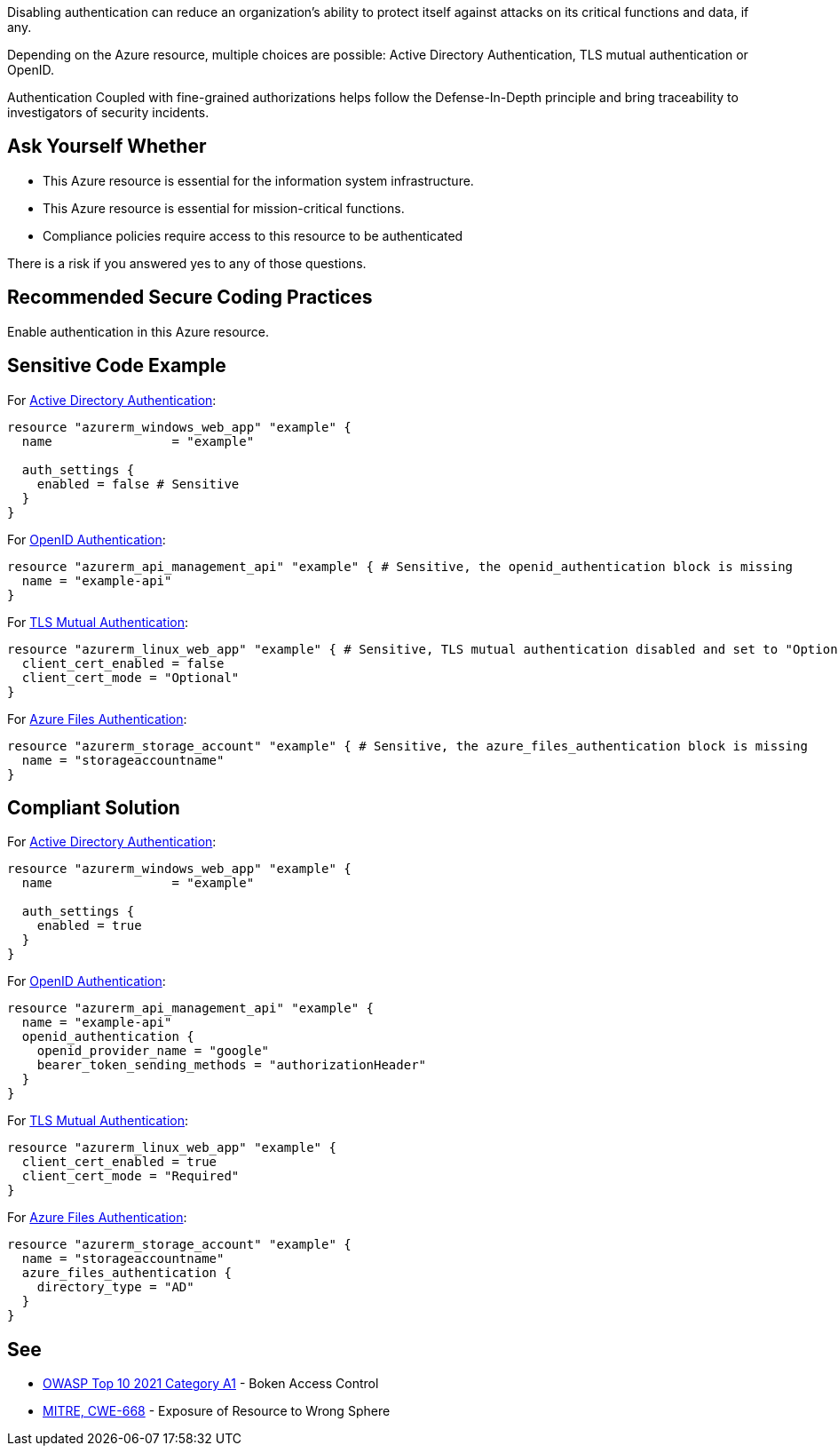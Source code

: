 Disabling authentication can reduce an organization's ability to protect itself against attacks on its critical functions and data, if any.

Depending on the Azure resource, multiple choices are possible: Active Directory Authentication, TLS mutual authentication or OpenID.

Authentication Coupled with fine-grained authorizations helps follow the Defense-In-Depth principle and bring traceability to investigators of security incidents.


== Ask Yourself Whether

* This Azure resource is essential for the information system infrastructure.
* This Azure resource is essential for mission-critical functions.
* Compliance policies require access to this resource to be authenticated

There is a risk if you answered yes to any of those questions.

== Recommended Secure Coding Practices

Enable authentication in this Azure resource.

== Sensitive Code Example

For https://azure.microsoft.com/en-us/services/active-directory[Active Directory Authentication]:

----
resource "azurerm_windows_web_app" "example" {
  name                = "example"

  auth_settings {
    enabled = false # Sensitive
  }
}
----

For https://docs.microsoft.com/en-us/azure/api-management/api-management-howto-protect-backend-with-aad[OpenID Authentication]:

----
resource "azurerm_api_management_api" "example" { # Sensitive, the openid_authentication block is missing
  name = "example-api"
}
----

For https://docs.microsoft.com/en-us/azure/app-service/app-service-web-configure-tls-mutual-auth[TLS Mutual Authentication]:

----
resource "azurerm_linux_web_app" "example" { # Sensitive, TLS mutual authentication disabled and set to "Optional"
  client_cert_enabled = false
  client_cert_mode = "Optional"
}
----

For https://docs.microsoft.com/en-us/azure/storage/files/storage-files-active-directory-overview[Azure Files Authentication]:

----
resource "azurerm_storage_account" "example" { # Sensitive, the azure_files_authentication block is missing
  name = "storageaccountname"
}
----

== Compliant Solution

For https://azure.microsoft.com/en-us/services/active-directory[Active Directory Authentication]:

----
resource "azurerm_windows_web_app" "example" {
  name                = "example"

  auth_settings {
    enabled = true
  }
}
----

For https://docs.microsoft.com/en-us/azure/api-management/api-management-howto-protect-backend-with-aad[OpenID Authentication]:

----
resource "azurerm_api_management_api" "example" {
  name = "example-api"
  openid_authentication {
    openid_provider_name = "google"
    bearer_token_sending_methods = "authorizationHeader"
  }
}
----

For https://docs.microsoft.com/en-us/azure/app-service/app-service-web-configure-tls-mutual-auth[TLS Mutual Authentication]:

----
resource "azurerm_linux_web_app" "example" {
  client_cert_enabled = true
  client_cert_mode = "Required"
}
----

For https://docs.microsoft.com/en-us/azure/storage/files/storage-files-active-directory-overview[Azure Files Authentication]:

----
resource "azurerm_storage_account" "example" {
  name = "storageaccountname"
  azure_files_authentication {
    directory_type = "AD"
  }
}
----


== See

* https://owasp.org/Top10/A01_2021-Broken_Access_Control/[OWASP Top 10 2021 Category A1] - Boken Access Control
* https://cwe.mitre.org/data/definitions/668.html[MITRE, CWE-668] - Exposure of Resource to Wrong Sphere

ifdef::env-github,rspecator-view[]

'''
== Implementation Specification
(visible only on this page)

=== Message

Make sure that disabling authentication is safe here.


endif::env-github,rspecator-view[]
